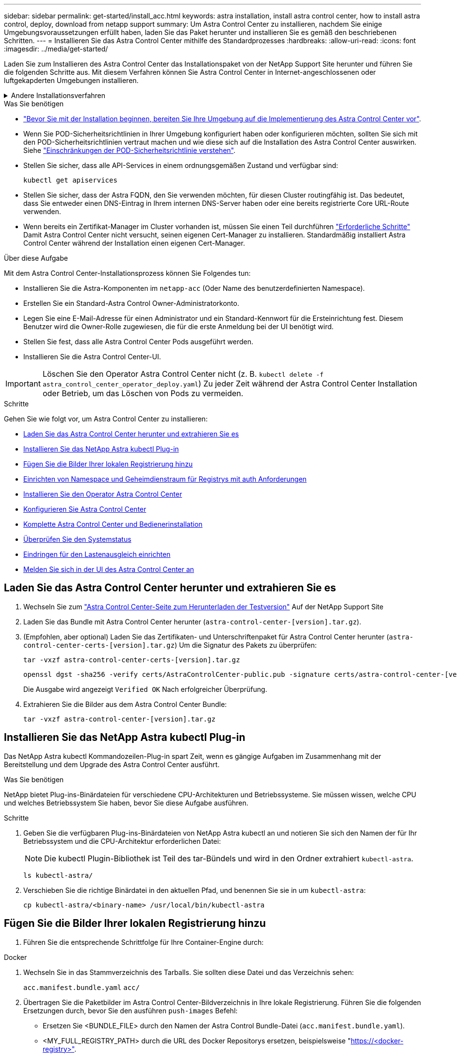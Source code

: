 ---
sidebar: sidebar 
permalink: get-started/install_acc.html 
keywords: astra installation, install astra control center, how to install astra control, deploy, download from netapp support 
summary: Um Astra Control Center zu installieren, nachdem Sie einige Umgebungsvoraussetzungen erfüllt haben, laden Sie das Paket herunter und installieren Sie es gemäß den beschriebenen Schritten. 
---
= Installieren Sie das Astra Control Center mithilfe des Standardprozesses
:hardbreaks:
:allow-uri-read: 
:icons: font
:imagesdir: ../media/get-started/


[role="lead"]
Laden Sie zum Installieren des Astra Control Center das Installationspaket von der NetApp Support Site herunter und führen Sie die folgenden Schritte aus. Mit diesem Verfahren können Sie Astra Control Center in Internet-angeschlossenen oder luftgekapderten Umgebungen installieren.

.Andere Installationsverfahren
[%collapsible]
====
* *Installation mit RedHat OpenShift OperatorHub*: Verwenden Sie dies link:../get-started/acc_operatorhub_install.html["Alternativverfahren"] So installieren Sie Astra Control Center auf OpenShift mit OperatorHub.
* *In der öffentlichen Cloud mit Cloud Volumes ONTAP-Backend installieren*: Verwenden link:../get-started/install_acc-cvo.html["Derartige Verfahren"] Zur Installation von Astra Control Center in Amazon Web Services (AWS), Google Cloud Platform (GCP) oder Microsoft Azure mit einem Cloud Volumes ONTAP Storage-Back-End


====
.Was Sie benötigen
* link:requirements.html["Bevor Sie mit der Installation beginnen, bereiten Sie Ihre Umgebung auf die Implementierung des Astra Control Center vor"].
* Wenn Sie POD-Sicherheitsrichtlinien in Ihrer Umgebung konfiguriert haben oder konfigurieren möchten, sollten Sie sich mit den POD-Sicherheitsrichtlinien vertraut machen und wie diese sich auf die Installation des Astra Control Center auswirken. Siehe link:../concepts/understand-pod-security.html["Einschränkungen der POD-Sicherheitsrichtlinie verstehen"].
* Stellen Sie sicher, dass alle API-Services in einem ordnungsgemäßen Zustand und verfügbar sind:
+
[source, console]
----
kubectl get apiservices
----
* Stellen Sie sicher, dass der Astra FQDN, den Sie verwenden möchten, für diesen Cluster routingfähig ist. Das bedeutet, dass Sie entweder einen DNS-Eintrag in Ihrem internen DNS-Server haben oder eine bereits registrierte Core URL-Route verwenden.
* Wenn bereits ein Zertifikat-Manager im Cluster vorhanden ist, müssen Sie einen Teil durchführen link:../get-started/cert-manager-prereqs.html["Erforderliche Schritte"] Damit Astra Control Center nicht versucht, seinen eigenen Cert-Manager zu installieren. Standardmäßig installiert Astra Control Center während der Installation einen eigenen Cert-Manager.


.Über diese Aufgabe
Mit dem Astra Control Center-Installationsprozess können Sie Folgendes tun:

* Installieren Sie die Astra-Komponenten im `netapp-acc` (Oder Name des benutzerdefinierten Namespace).
* Erstellen Sie ein Standard-Astra Control Owner-Administratorkonto.
* Legen Sie eine E-Mail-Adresse für einen Administrator und ein Standard-Kennwort für die Ersteinrichtung fest. Diesem Benutzer wird die Owner-Rolle zugewiesen, die für die erste Anmeldung bei der UI benötigt wird.
* Stellen Sie fest, dass alle Astra Control Center Pods ausgeführt werden.
* Installieren Sie die Astra Control Center-UI.



IMPORTANT: Löschen Sie den Operator Astra Control Center nicht (z. B. `kubectl delete -f astra_control_center_operator_deploy.yaml`) Zu jeder Zeit während der Astra Control Center Installation oder Betrieb, um das Löschen von Pods zu vermeiden.

.Schritte
Gehen Sie wie folgt vor, um Astra Control Center zu installieren:

* <<Laden Sie das Astra Control Center herunter und extrahieren Sie es>>
* <<Installieren Sie das NetApp Astra kubectl Plug-in>>
* <<Fügen Sie die Bilder Ihrer lokalen Registrierung hinzu>>
* <<Einrichten von Namespace und Geheimdienstraum für Registrys mit auth Anforderungen>>
* <<Installieren Sie den Operator Astra Control Center>>
* <<Konfigurieren Sie Astra Control Center>>
* <<Komplette Astra Control Center und Bedienerinstallation>>
* <<Überprüfen Sie den Systemstatus>>
* <<Eindringen für den Lastenausgleich einrichten>>
* <<Melden Sie sich in der UI des Astra Control Center an>>




== Laden Sie das Astra Control Center herunter und extrahieren Sie es

. Wechseln Sie zum https://mysupport.netapp.com/site/downloads/evaluation/astra-control-center["Astra Control Center-Seite zum Herunterladen der Testversion"^] Auf der NetApp Support Site
. Laden Sie das Bundle mit Astra Control Center herunter (`astra-control-center-[version].tar.gz`).
. (Empfohlen, aber optional) Laden Sie das Zertifikaten- und Unterschriftenpaket für Astra Control Center herunter (`astra-control-center-certs-[version].tar.gz`) Um die Signatur des Pakets zu überprüfen:
+
[source, console]
----
tar -vxzf astra-control-center-certs-[version].tar.gz
----
+
[source, console]
----
openssl dgst -sha256 -verify certs/AstraControlCenter-public.pub -signature certs/astra-control-center-[version].tar.gz.sig astra-control-center-[version].tar.gz
----
+
Die Ausgabe wird angezeigt `Verified OK` Nach erfolgreicher Überprüfung.

. Extrahieren Sie die Bilder aus dem Astra Control Center Bundle:
+
[source, console]
----
tar -vxzf astra-control-center-[version].tar.gz
----




== Installieren Sie das NetApp Astra kubectl Plug-in

Das NetApp Astra kubectl Kommandozeilen-Plug-in spart Zeit, wenn es gängige Aufgaben im Zusammenhang mit der Bereitstellung und dem Upgrade des Astra Control Center ausführt.

.Was Sie benötigen
NetApp bietet Plug-ins-Binärdateien für verschiedene CPU-Architekturen und Betriebssysteme. Sie müssen wissen, welche CPU und welches Betriebssystem Sie haben, bevor Sie diese Aufgabe ausführen.

.Schritte
. Geben Sie die verfügbaren Plug-ins-Binärdateien von NetApp Astra kubectl an und notieren Sie sich den Namen der für Ihr Betriebssystem und die CPU-Architektur erforderlichen Datei:
+

NOTE: Die kubectl Plugin-Bibliothek ist Teil des tar-Bündels und wird in den Ordner extrahiert `kubectl-astra`.

+
[source, console]
----
ls kubectl-astra/
----
. Verschieben Sie die richtige Binärdatei in den aktuellen Pfad, und benennen Sie sie in um `kubectl-astra`:
+
[source, console]
----
cp kubectl-astra/<binary-name> /usr/local/bin/kubectl-astra
----




== Fügen Sie die Bilder Ihrer lokalen Registrierung hinzu

. Führen Sie die entsprechende Schrittfolge für Ihre Container-Engine durch:


[role="tabbed-block"]
====
.Docker
--
. Wechseln Sie in das Stammverzeichnis des Tarballs. Sie sollten diese Datei und das Verzeichnis sehen:
+
`acc.manifest.bundle.yaml`
`acc/`

. Übertragen Sie die Paketbilder im Astra Control Center-Bildverzeichnis in Ihre lokale Registrierung. Führen Sie die folgenden Ersetzungen durch, bevor Sie den ausführen `push-images` Befehl:
+
** Ersetzen Sie <BUNDLE_FILE> durch den Namen der Astra Control Bundle-Datei (`acc.manifest.bundle.yaml`).
** <MY_FULL_REGISTRY_PATH> durch die URL des Docker Repositorys ersetzen, beispielsweise "https://<docker-registry>"[].
** Ersetzen Sie <MY_REGISTRY_USER> durch den Benutzernamen.
** Ersetzen Sie <MY_REGISTRY_TOKEN> durch ein autorisiertes Token für die Registrierung.
+
[source, console]
----
kubectl astra packages push-images -m <BUNDLE_FILE> -r <MY_FULL_REGISTRY_PATH> -u <MY_REGISTRY_USER> -p <MY_REGISTRY_TOKEN>
----




--
.Podman
--
. Wechseln Sie in das Stammverzeichnis des Tarballs. Sie sollten diese Datei und das Verzeichnis sehen:
+
`acc.manifest.bundle.yaml`
`acc/`

. Melden Sie sich bei Ihrer Registrierung an:
+
[source, console]
----
podman login <YOUR_REGISTRY>
----
. Vorbereiten und Ausführen eines der folgenden Skripts, das für die von Ihnen verwendete Podman-Version angepasst ist. Ersetzen Sie <MY_FULL_REGISTRY_PATH> durch die URL Ihres Repositorys, die alle Unterverzeichnisse enthält.
+
[source, subs="specialcharacters,quotes"]
----
*Podman 4*
----
+
[source, console]
----
export REGISTRY=<MY_FULL_REGISTRY_PATH>
export PACKAGENAME=acc
export PACKAGEVERSION=22.11.0-82
export DIRECTORYNAME=acc
for astraImageFile in $(ls ${DIRECTORYNAME}/images/*.tar) ; do
astraImage=$(podman load --input ${astraImageFile} | sed 's/Loaded image: //')
astraImageNoPath=$(echo ${astraImage} | sed 's:.*/::')
podman tag ${astraImage} ${REGISTRY}/netapp/astra/${PACKAGENAME}/${PACKAGEVERSION}/${astraImageNoPath}
podman push ${REGISTRY}/netapp/astra/${PACKAGENAME}/${PACKAGEVERSION}/${astraImageNoPath}
done
----
+
[source, subs="specialcharacters,quotes"]
----
*Podman 3*
----
+
[source, console]
----
export REGISTRY=<MY_FULL_REGISTRY_PATH>
export PACKAGENAME=acc
export PACKAGEVERSION=22.11.0-82
export DIRECTORYNAME=acc
for astraImageFile in $(ls ${DIRECTORYNAME}/images/*.tar) ; do
astraImage=$(podman load --input ${astraImageFile} | sed 's/Loaded image(s): //')
astraImageNoPath=$(echo ${astraImage} | sed 's:.*/::')
podman tag ${astraImage} ${REGISTRY}/netapp/astra/${PACKAGENAME}/${PACKAGEVERSION}/${astraImageNoPath}
podman push ${REGISTRY}/netapp/astra/${PACKAGENAME}/${PACKAGEVERSION}/${astraImageNoPath}
done
----
+

NOTE: Der Bildpfad, den das Skript erstellt, sollte abhängig von Ihrer Registrierungskonfiguration wie folgt aussehen: `https://netappdownloads.jfrog.io/docker-astra-control-prod/netapp/astra/acc/22.11.0-82/image:version`



--
====


== Einrichten von Namespace und Geheimdienstraum für Registrys mit auth Anforderungen

. Exportieren Sie den KUBECONFIG für den Hostcluster Astra Control Center:
+
[source, console]
----
export KUBECONFIG=[file path]
----
+

NOTE: Bevor Sie die Installation abgeschlossen haben, stellen Sie sicher, dass Ihr KUBECONFIG auf den Cluster zeigt, in dem Sie Astra Control Center installieren möchten. Die KUBECONFIG kann nur einen Kontext enthalten.

. Wenn Sie eine Registrierung verwenden, für die eine Authentifizierung erforderlich ist, müssen Sie Folgendes tun:
+
.. Erstellen Sie die `netapp-acc-operator` Namespace:
+
[source, console]
----
kubectl create ns netapp-acc-operator
----
+
Antwort:

+
[listing]
----
namespace/netapp-acc-operator created
----
.. Erstellen Sie ein Geheimnis für das `netapp-acc-operator` Namespace. Fügen Sie Docker-Informationen hinzu und führen Sie den folgenden Befehl aus:
+

NOTE: Platzhalter `your_registry_path` Sollte die Position der Bilder, die Sie früher hochgeladen haben, entsprechen (z. B. `[Registry_URL]/netapp/astra/astracc/22.11.0-82`).

+
[source, console]
----
kubectl create secret docker-registry astra-registry-cred -n netapp-acc-operator --docker-server=[your_registry_path] --docker-username=[username] --docker-password=[token]
----
+
Beispielantwort:

+
[listing]
----
secret/astra-registry-cred created
----
+

NOTE: Wenn Sie den Namespace löschen, nachdem das Geheimnis generiert wurde, erstellen Sie den Namespace neu und generieren Sie dann das Geheimnis für den Namespace neu.

.. Erstellen Sie die `netapp-acc` (Oder Name des benutzerdefinierten Namespace).
+
[source, console]
----
kubectl create ns [netapp-acc or custom namespace]
----
+
Beispielantwort:

+
[listing]
----
namespace/netapp-acc created
----
.. Erstellen Sie ein Geheimnis für das `netapp-acc` (Oder Name des benutzerdefinierten Namespace). Fügen Sie Docker-Informationen hinzu und führen Sie den folgenden Befehl aus:
+
[source, console]
----
kubectl create secret docker-registry astra-registry-cred -n [netapp-acc or custom namespace] --docker-server=[your_registry_path] --docker-username=[username] --docker-password=[token]
----
+
Antwort

+
[listing]
----
secret/astra-registry-cred created
----






== Installieren Sie den Operator Astra Control Center

. Telefonbuch ändern:
+
[source, console]
----
cd manifests
----
. Bearbeiten Sie die YAML-Implementierung des Astra Control Center-Bedieners (`astra_control_center_operator_deploy.yaml`) Zu Ihrem lokalen Register und Geheimnis zu verweisen.
+
[source, console]
----
vim astra_control_center_operator_deploy.yaml
----
+

NOTE: Ein YAML-Beispiel mit Anmerkungen folgt diesen Schritten.

+
.. Wenn Sie eine Registrierung verwenden, für die eine Authentifizierung erforderlich ist, ersetzen Sie die Standardzeile von `imagePullSecrets: []` Mit folgenden Optionen:
+
[source, console]
----
imagePullSecrets:
- name: astra-registry-cred
----
.. Ändern `[your_registry_path]` Für das `kube-rbac-proxy` Bild zum Registrierungspfad, in dem Sie die Bilder in ein geschoben haben <<Fügen Sie die Bilder Ihrer lokalen Registrierung hinzu,Vorheriger Schritt>>.
.. Ändern `[your_registry_path]` Für das `acc-operator-controller-manager` Bild zum Registrierungspfad, in dem Sie die Bilder in ein geschoben haben <<Fügen Sie die Bilder Ihrer lokalen Registrierung hinzu,Vorheriger Schritt>>.
+
[source, subs="specialcharacters,quotes"]
----
*astra_control_center_operator_deploy.yaml*
----
+
[listing, subs="+quotes"]
----
apiVersion: apps/v1
kind: Deployment
metadata:
  labels:
    control-plane: controller-manager
  name: acc-operator-controller-manager
  namespace: netapp-acc-operator
spec:
  replicas: 1
  selector:
    matchLabels:
      control-plane: controller-manager
  strategy:
    type: Recreate
  template:
    metadata:
      labels:
        control-plane: controller-manager
    spec:
      containers:
      - args:
        - --secure-listen-address=0.0.0.0:8443
        - --upstream=http://127.0.0.1:8080/
        - --logtostderr=true
        - --v=10
        *image: [your_registry_path]/kube-rbac-proxy:v4.8.0*
        name: kube-rbac-proxy
        ports:
        - containerPort: 8443
          name: https
      - args:
        - --health-probe-bind-address=:8081
        - --metrics-bind-address=127.0.0.1:8080
        - --leader-elect
        env:
        - name: ACCOP_LOG_LEVEL
          value: "2"
        - name: ACCOP_HELM_INSTALLTIMEOUT
          value: 5m
        *image: [your_registry_path]/acc-operator:[version x.y.z]*
        imagePullPolicy: IfNotPresent
        livenessProbe:
          httpGet:
            path: /healthz
            port: 8081
          initialDelaySeconds: 15
          periodSeconds: 20
        name: manager
        readinessProbe:
          httpGet:
            path: /readyz
            port: 8081
          initialDelaySeconds: 5
          periodSeconds: 10
        resources:
          limits:
            cpu: 300m
            memory: 750Mi
          requests:
            cpu: 100m
            memory: 75Mi
        securityContext:
          allowPrivilegeEscalation: false
      *imagePullSecrets: []*
      securityContext:
        runAsUser: 65532
      terminationGracePeriodSeconds: 10
----


. Installieren Sie den Astra Control Center-Operator:
+
[source, console]
----
kubectl apply -f astra_control_center_operator_deploy.yaml
----
+
Beispielantwort:

+
[listing]
----
namespace/netapp-acc-operator created
customresourcedefinition.apiextensions.k8s.io/astracontrolcenters.astra.netapp.io created
role.rbac.authorization.k8s.io/acc-operator-leader-election-role created
clusterrole.rbac.authorization.k8s.io/acc-operator-manager-role created
clusterrole.rbac.authorization.k8s.io/acc-operator-metrics-reader created
clusterrole.rbac.authorization.k8s.io/acc-operator-proxy-role created
rolebinding.rbac.authorization.k8s.io/acc-operator-leader-election-rolebinding created
clusterrolebinding.rbac.authorization.k8s.io/acc-operator-manager-rolebinding created
clusterrolebinding.rbac.authorization.k8s.io/acc-operator-proxy-rolebinding created
configmap/acc-operator-manager-config created
service/acc-operator-controller-manager-metrics-service created
deployment.apps/acc-operator-controller-manager created
----
. Überprüfen Sie, ob Pods ausgeführt werden:
+
[source, console]
----
kubectl get pods -n netapp-acc-operator
----




== Konfigurieren Sie Astra Control Center

. Bearbeiten Sie die Datei Astra Control Center Custom Resource (CR) (`astra_control_center.yaml`) Um Konto, AutoSupport, Registrierung und andere notwendige Konfigurationen zu machen:
+
[source, console]
----
vim astra_control_center.yaml
----
+

NOTE: Ein YAML-Beispiel mit Anmerkungen folgt diesen Schritten.

. Ändern oder bestätigen Sie die folgenden Einstellungen:
+
.AccountName
[%collapsible]
====
|===
| Einstellung | Anleitung | Typ | Beispiel 


| AccountName | Ändern Sie das `accountName` Zeichenfolge an den Namen, den Sie dem Astra Control Center-Konto zuordnen möchten. Es kann nur ein AccountName geben. | Zeichenfolge | Beispiel 
|===
====
+
.AstraVersion
[%collapsible]
====
|===
| Einstellung | Anleitung | Typ | Beispiel 


| AstraVersion | Die zu implementierende Version des Astra Control Center: Für diese Einstellung ist keine Aktion erforderlich, da der Wert bereits ausgefüllt wird. | Zeichenfolge | 22.11.0-82 
|===
====
+
.AstraAddress
[%collapsible]
====
|===
| Einstellung | Anleitung | Typ | Beispiel 


| AstraAddress | Ändern Sie das `astraAddress` Zeichenfolge an den FQDN (empfohlen) oder die IP-Adresse, die Sie in Ihrem Browser verwenden möchten, um auf Astra Control Center zuzugreifen. Diese Adresse legt fest, wie Astra Control Center in Ihrem Rechenzentrum zu finden ist und ist die gleiche FQDN- oder IP-Adresse, die Sie von Ihrem Load Balancer bereitgestellt haben, wenn Sie fertig sind link:requirements.html["Anforderungen des Astra Control Centers"^]. HINWEIS: Nicht verwenden `http://` Oder `https://` In der Adresse. Kopieren Sie diesen FQDN zur Verwendung in einem <<Melden Sie sich in der UI des Astra Control Center an,Später Schritt>>. | Zeichenfolge | astra.example.com 
|===
====
+
.AutoSupport
[%collapsible]
====
Anhand Ihrer Auswahl in diesem Abschnitt wird bestimmt, ob Sie an der pro-aktiven Support-Applikation von NetApp, dem NetApp Active IQ und dem Sendeort von Daten teilnehmen. Eine Internetverbindung ist erforderlich (Port 442), und alle Supportdaten werden anonymisiert.

|===
| Einstellung | Nutzung | Anleitung | Typ | Beispiel 


| AutoSupport.angemeldet | Entweder `enrolled` Oder `url` Felder müssen ausgewählt werden | Ändern `enrolled` Für AutoSupport bis `false` Für Websites ohne Internetverbindung oder Aufbewahrung `true` Für verbundene Standorte. Eine Einstellung von `true` Anonyme Daten können zu Supportzwecken an NetApp gesendet werden. Die Standardwahl ist `false` Und zeigt an, dass keine Support-Daten an NetApp gesendet werden. | Boolesch | False (dieser Wert ist die Standardeinstellung) 


| AutoSupport.url | Entweder `enrolled` Oder `url` Felder müssen ausgewählt werden | Diese URL legt fest, wo die anonymen Daten gesendet werden. | Zeichenfolge | https://support.netapp.com/asupprod/post/1.0/postAsup[] 
|===
====
+
.E-Mail
[%collapsible]
====
|===
| Einstellung | Anleitung | Typ | Beispiel 


| E-Mail | Ändern Sie das `email` Zeichenfolge zur standardmäßigen ursprünglichen Administratoradresse. Kopieren Sie diese E-Mail-Adresse zur Verwendung in A <<Melden Sie sich in der UI des Astra Control Center an,Später Schritt>>. Diese E-Mail-Adresse wird als Benutzername für das erste Konto verwendet, um sich bei der UI anzumelden und wird über Ereignisse in Astra Control informiert. | Zeichenfolge | admin@example.com 
|===
====
+
.Vorname und Nachname
[%collapsible]
====
|===
| Einstellung | Anleitung | Typ | Beispiel 


| Vorname | Der erste Name des mit dem Astra-Konto verknüpften Standardadministrators. Der hier verwendete Name wird nach der ersten Anmeldung in einer Überschrift in der UI angezeigt. | Zeichenfolge | SRE 


| Nachname | Der Nachname des mit dem Astra-Konto verknüpften Standard-Initialadministrators. Der hier verwendete Name wird nach der ersten Anmeldung in einer Überschrift in der UI angezeigt. | Zeichenfolge | Admin 
|===
====
+
.ImageRegistry
[%collapsible]
====
Ihre Auswahl in diesem Abschnitt definiert die Container-Image-Registry, die die Astra-Anwendungsbilder, den Astra Control Center Operator und das Astra Control Center Helm Repository hostet.

|===
| Einstellung | Nutzung | Anleitung | Typ | Beispiel 


| imageRegistry.name | Erforderlich | Der Name der Bildregistrierung, in der Sie die Bilder in geschoben haben <<Installieren Sie den Operator Astra Control Center,Vorheriger Schritt>>. Verwenden Sie es nicht `http://` Oder `https://` Im Registrierungsnamen. | Zeichenfolge | example.registry.com/astra 


| imageRegistry.secret | Erforderlich, wenn Sie imageRegistry verwenden, die ein Geheimnis erfordert. WICHTIG: Wenn Sie eine Registrierung verwenden, die keine Autorisierung erfordert, müssen Sie diese löschen `secret` Zeile in `imageRegistry` Oder die Installation schlägt fehl. | Der Name des Kubernetes Secret, das zur Authentifizierung mit der Bildregistrierung verwendet wird. | Zeichenfolge | astra-Registry-Credo 
|===
====
+
.Storage Class
[%collapsible]
====
|===
| Einstellung | Anleitung | Typ | Beispiel 


| Storage Class | Ändern Sie das `storageClass` Wert von `ontap-gold` Bei Bedarf einer anderen Trident Storage Class Ressource verwenden. Führen Sie den Befehl aus `kubectl get sc` So ermitteln Sie Ihre vorhandenen konfigurierten Speicherklassen. Eine der Trident-basierten Speicherklassen muss in der Manifest-Datei (astra-control-Center-<version>.manifest) eingegeben und für Astra PVs verwendet werden. Wenn er nicht festgelegt ist, wird die Standard-Speicherklasse verwendet. HINWEIS: Wenn eine Standard-Storage-Klasse konfiguriert ist, stellen Sie sicher, dass diese die einzige Storage-Klasse mit der Standardbeschriftung ist. | Zeichenfolge | ontap Gold 
|===
====
+
.VolumeReclaimPolicy
[%collapsible]
====
|===
| Einstellung | Anleitung | Typ | Optionen 


| VolumeReclaimPolicy | Damit wird die Rückgewinnungsrichtlinie für die PVS von Astra festgelegt. Festlegen dieser Richtlinie auf `Retain` Behält persistente Volumes nach dem Löschen von Astra bei. Festlegen dieser Richtlinie auf `Delete` Löscht persistente Volumes nach dem Löschen von astra. Wenn dieser Wert nicht festgelegt ist, werden die PVS beibehalten. | Zeichenfolge  a| 
** Beibehalten (Dies ist der Standardwert)
** Löschen


|===
====
+
.Typ
[%collapsible]
====
|===
| Einstellung | Anleitung | Typ | Optionen 


| Typ | Verwenden Sie einen der folgenden Ingress-Typen: *Generic* (`ingressType: "Generic"`) (Standard) Verwenden Sie diese Option, wenn Sie einen anderen Ingress-Controller verwenden oder Ihren eigenen Ingress-Controller verwenden möchten. Nach der Implementierung des Astra Control Center müssen Sie den konfigurieren link:../get-started/install_acc.html#set-up-ingress-for-load-balancing["Eingangs-Controller"^] Um Astra Control Center mit einer URL zu zeigen. *AccTraefik* (`ingressType: "AccTraefik"`) Verwenden Sie diese Option, wenn Sie keine Ingress-Controller konfigurieren möchten. Dies implementiert das Astra Control Center `traefik` Gateway als Service des Typs Kubernetes Load Balancer: Astra Control Center nutzt einen Service vom Typ „loadbalancer“ (`svc/traefik` Im Astra Control Center Namespace) und erfordert, dass ihm eine zugängliche externe IP-Adresse zugewiesen wird. Wenn in Ihrer Umgebung Load Balancer zugelassen sind und Sie noch keine konfiguriert haben, können Sie MetalLB oder einen anderen externen Service Load Balancer verwenden, um dem Dienst eine externe IP-Adresse zuzuweisen. In der Konfiguration des internen DNS-Servers sollten Sie den ausgewählten DNS-Namen für Astra Control Center auf die Load-Balanced IP-Adresse verweisen. HINWEIS: Einzelheiten zum Servicetyp von „loadbalancer“ und Ingress finden Sie unter link:../get-started/requirements.html["Anforderungen"^]. | Zeichenfolge  a| 
** Allgemein (dies ist der Standardwert)
** AccTraefik


|===
====
+
.AstraResourcesScaler
[%collapsible]
====
|===
| Einstellung | Anleitung | Typ | Optionen 


| AstraResourcesScaler | Skalierungsoptionen für die Ressourcengrenzen von AstraControlCenter. Astra Control Center implementiert standardmäßig mit Ressourcenanfragen, die für die meisten Komponenten in Astra bereitgestellt werden. Mit dieser Konfiguration verbessert sich die Leistung des Astra Control Center Software-Stacks auch bei erhöhter Applikationslast und -Skalierung. In Szenarien mit kleineren Entwicklungs- oder Testclustern jedoch das CR-Feld `astraResourcesScalar` Kann auf festgelegt werden `Off`. Dadurch werden Ressourcenanforderungen deaktiviert und die Bereitstellung auf kleineren Clustern ist möglich. | Zeichenfolge  a| 
** Standard (Dies ist der Standardwert)
** Aus


|===
====
+
.crds
[%collapsible]
====
Ihre Auswahl in diesem Abschnitt legt fest, wie Astra Control Center mit CRDs umgehen soll.

|===
| Einstellung | Anleitung | Typ | Beispiel 


| crds.externaliCertManager | Wenn Sie einen externen Zertifikaten-Manager verwenden, ändern Sie `externalCertManager` Bis `true`. Der Standardwert `false` Astra Control Center veranlasst, während der Installation seine eigenen CRT-Manager-CRDs zu installieren. CRDs sind Cluster-weite Objekte, die sich auf andere Teile des Clusters auswirken können. Mit diesem Flag können Sie dem Astra Control Center signalisieren, dass diese CRDs vom Clusteradministrator außerhalb des Astra Control Center installiert und verwaltet werden. | Boolesch | False (dieser Wert ist die Standardeinstellung) 


| crds.externaliTraefik | Astra Control Center installiert standardmäßig die erforderlichen Trafik-CRDs. CRDs sind Cluster-weite Objekte, die sich auf andere Teile des Clusters auswirken können. Mit diesem Flag können Sie dem Astra Control Center signalisieren, dass diese CRDs vom Clusteradministrator außerhalb des Astra Control Center installiert und verwaltet werden. | Boolesch | False (dieser Wert ist die Standardeinstellung) 
|===
====


[source, subs="specialcharacters,quotes"]
----
*astra_control_center.yaml*
----
[listing, subs="+quotes"]
----
apiVersion: astra.netapp.io/v1
kind: AstraControlCenter
metadata:
  name: astra
spec:
  accountName: "Example"
  astraVersion: "ASTRA_VERSION"
  astraAddress: "astra.example.com"
  autoSupport:
    enrolled: true
  email: "[admin@example.com]"
  firstName: "SRE"
  lastName: "Admin"
  imageRegistry:
    name: "[your_registry_path]"
    secret: "astra-registry-cred"
  storageClass: "ontap-gold"
  volumeReclaimPolicy: "Retain"
  ingressType: "Generic"
  astraResourcesScaler: "Default"
  additionalValues: {}
  crds:
    externalTraefik: false
    externalCertManager: false
----


== Komplette Astra Control Center und Bedienerinstallation

. Wenn Sie dies in einem vorherigen Schritt nicht bereits getan haben, erstellen Sie das `netapp-acc` (Oder benutzerdefinierter) Namespace:
+
[source, console]
----
kubectl create ns [netapp-acc or custom namespace]
----
+
Beispielantwort:

+
[listing]
----
namespace/netapp-acc created
----
. Installieren Sie das Astra Control Center im `netapp-acc` (Oder Ihr individueller) Namespace:
+
[source, console]
----
kubectl apply -f astra_control_center.yaml -n [netapp-acc or custom namespace]
----
+
Beispielantwort:

+
[listing]
----
astracontrolcenter.astra.netapp.io/astra created
----




== Überprüfen Sie den Systemstatus

Sie können den Systemstatus mithilfe von kubectl-Befehlen überprüfen. Wenn Sie OpenShift verwenden möchten, können Sie vergleichbare oc-Befehle für Verifizierungsschritte verwenden.

.Schritte
. Vergewissern Sie sich, dass alle Systemkomponenten erfolgreich installiert wurden.
+
[source, console]
----
kubectl get pods -n [netapp-acc or custom namespace]
----
+
Jeder Pod sollte einen Status von haben `Running`. Es kann mehrere Minuten dauern, bis die System-Pods implementiert sind.

+
.Beispielantwort
[%collapsible]
====
[listing, subs="+quotes"]
----
NAME                                       READY   STATUS    RESTARTS        AGE
acc-helm-repo-76d8d845c9-ggds2             1/1     Running   0               14m
activity-6cc67ff9f4-z48mr                  1/1     Running   2 (8m32s ago)   9m
api-token-authentication-7s67v             1/1     Running   0               8m56s
api-token-authentication-bplb4             1/1     Running   0               8m56s
api-token-authentication-p2c9z             1/1     Running   0               8m56s
asup-6cdfbc6795-md8vn                      1/1     Running   0               9m14s
authentication-9477567db-8hnc9             1/1     Running   0               7m4s
bucketservice-f4dbdfcd6-wqzkw              1/1     Running   0               8m48s
cert-manager-bb756c7c4-wm2cv               1/1     Running   0               14m
cert-manager-cainjector-c9bb86786-8wrf5    1/1     Running   0               14m
cert-manager-webhook-dd465db99-j2w4x       1/1     Running   0               14m
certificates-68dff9cdd6-kcvml              1/1     Running   2 (8m43s ago)   9m2s
certificates-68dff9cdd6-rsnsb              1/1     Running   0               9m2s
cloud-extension-69d48c956c-2s8dt           1/1     Running   3 (8m43s ago)   9m24s
cloud-insights-service-7c4f48b978-7gvlh    1/1     Running   3 (8m50s ago)   9m28s
composite-compute-7d9ff5f68-nxbhl          1/1     Running   0               8m51s
composite-volume-57b4756d64-nl66d          1/1     Running   0               9m13s
credentials-6dbc55f89f-qpzff               1/1     Running   0               11m
entitlement-67bfb6d7-gl6kp                 1/1     Running   4 (8m33s ago)   9m38s
features-856cc4dccc-mxbdb                  1/1     Running   0               9m20s
fluent-bit-ds-4rtsp                        1/1     Running   0               6m54s
fluent-bit-ds-9rqll                        1/1     Running   0               6m54s
fluent-bit-ds-w5mp7                        1/1     Running   0               6m54s
graphql-server-7c7cc49776-jz2kn            1/1     Running   0               2m29s
identity-87c59c975-9jpnf                   1/1     Running   0               9m6s
influxdb2-0                                1/1     Running   0               13m
keycloak-operator-84ff6d59d4-qcnmc         1/1     Running   0               7m1s
krakend-cbf6c7df9-mdtzv                    1/1     Running   0               2m30s
license-5b888b78bf-plj6j                   1/1     Running   0               9m32s
login-ui-846b4664dd-fz8hv                  1/1     Running   0               2m24s
loki-0                                     1/1     Running   0               13m
metrics-facade-779cc9774-n26rw             1/1     Running   0               9m18s
monitoring-operator-974db78f-pkspq         2/2     Running   0               6m58s
nats-0                                     1/1     Running   0               13m
nats-1                                     1/1     Running   0               13m
nats-2                                     1/1     Running   0               13m
nautilus-7bdc7ddc54-49tfn                  1/1     Running   0               7m50s
nautilus-7bdc7ddc54-cwc79                  1/1     Running   0               9m36s
openapi-5584ff9f46-gbrdj                   1/1     Running   0               9m17s
openapi-5584ff9f46-z9mzk                   1/1     Running   0               9m17s
packages-bfc58cc98-lpxq9                   1/1     Running   0               8m58s
polaris-consul-consul-server-0             1/1     Running   0               13m
polaris-consul-consul-server-1             1/1     Running   0               13m
polaris-consul-consul-server-2             1/1     Running   0               13m
polaris-keycloak-0                         1/1     Running   3 (6m15s ago)   6m56s
polaris-keycloak-1                         1/1     Running   0               4m22s
polaris-keycloak-2                         1/1     Running   0               3m41s
polaris-keycloak-db-0                      1/1     Running   0               6m56s
polaris-keycloak-db-1                      1/1     Running   0               4m23s
polaris-keycloak-db-2                      1/1     Running   0               3m36s
polaris-mongodb-0                          2/2     Running   0               13m
polaris-mongodb-1                          2/2     Running   0               13m
polaris-mongodb-2                          2/2     Running   0               12m
polaris-ui-5ccff47897-8rzgh                1/1     Running   0               2m33s
polaris-vault-0                            1/1     Running   0               13m
polaris-vault-1                            1/1     Running   0               13m
polaris-vault-2                            1/1     Running   0               13m
public-metrics-6cb7bfc49b-p54xm            1/1     Running   1 (8m29s ago)   9m31s
storage-backend-metrics-5c77994586-kjn48   1/1     Running   0               8m52s
storage-provider-769fdc858c-62w54          1/1     Running   0               8m54s
task-service-9ffc484c5-kx9f4               1/1     Running   3 (8m44s ago)   9m34s
telegraf-ds-bphb9                          1/1     Running   0               6m54s
telegraf-ds-rtsm2                          1/1     Running   0               6m54s
telegraf-ds-s9h5h                          1/1     Running   0               6m54s
telegraf-rs-lbpv7                          1/1     Running   0               6m54s
telemetry-service-57cfb998db-zjx78         1/1     Running   1 (8m40s ago)   9m26s
tenancy-5d5dfbcf9f-vmbxh                   1/1     Running   0               9m5s
traefik-7b87c4c474-jmgp2                   1/1     Running   0               2m24s
traefik-7b87c4c474-t9k8x                   1/1     Running   0               2m24s
trident-svc-c78f5b6bd-nwdsq                1/1     Running   0               9m22s
vault-controller-55bbc96668-c6425          1/1     Running   0               11m
vault-controller-55bbc96668-lq9n9          1/1     Running   0               11m
vault-controller-55bbc96668-rfkgg          1/1     Running   0               11m
----
====
. (Optional) um sicherzustellen, dass die Installation abgeschlossen ist, können Sie sich die ansehen `acc-operator` Protokolle mit dem folgenden Befehl
+
[source, console]
----
kubectl logs deploy/acc-operator-controller-manager -n netapp-acc-operator -c manager -f
----
+

NOTE: `accHost` Die Cluster-Registrierung ist einer der letzten Vorgänge, und bei Ausfall wird die Implementierung nicht fehlschlagen. Sollten in den Protokollen ein Fehler bei der Cluster-Registrierung angegeben sein, können Sie die Registrierung erneut über das versuchen link:../get-started/setup_overview.html#add-cluster["Fügen Sie in der UI einen Cluster-Workflow hinzu"] Oder API.

. Wenn alle Pods ausgeführt werden, überprüfen Sie, ob die Installation erfolgreich war (`READY` Ist `True`) Und holen Sie sich das erste Setup-Passwort, das Sie verwenden, wenn Sie sich bei Astra Control Center:
+
[source, console]
----
kubectl get AstraControlCenter -n [netapp-acc or custom namespace]
----
+
Antwort:

+
[listing]
----
NAME    UUID                                  VERSION     ADDRESS         READY
astra   9aa5fdae-4214-4cb7-9976-5d8b4c0ce27f  22.11.0-82  10.111.111.111  True
----
+

IMPORTANT: Den UUID-Wert kopieren. Das Passwort lautet `ACC-` Anschließend der UUID-Wert (`ACC-[UUID]` Oder in diesem Beispiel `ACC-9aa5fdae-4214-4cb7-9976-5d8b4c0ce27f`).





== Eindringen für den Lastenausgleich einrichten

Sie können einen Kubernetes Ingress-Controller einrichten, der den externen Zugriff auf Services managt. Diese Verfahren enthalten Setup-Beispiele für einen Ingress-Controller, wenn Sie die Standardeinstellung von verwenden `ingressType: "Generic"` In der Astra Control Center Custom Resource (`astra_control_center.yaml`). Sie müssen diesen Vorgang nicht verwenden, wenn Sie angegeben haben `ingressType: "AccTraefik"` In der Astra Control Center Custom Resource (`astra_control_center.yaml`).

Nachdem Astra Control Center bereitgestellt wurde, müssen Sie den Ingress-Controller so konfigurieren, dass Astra Control Center mit einer URL verfügbar ist.

Die Einstellungsschritte unterscheiden sich je nach Typ des Ingress-Controllers. Astra Control Center unterstützt viele Ingress-Controller-Typen. Diese Einstellungsverfahren enthalten Beispielschritte für die folgenden Ingress-Controller-Typen:

* Istio Ingress
* Nginx-Ingress-Controller
* OpenShift-Eingangs-Controller


.Was Sie benötigen
* Erforderlich https://kubernetes.io/docs/concepts/services-networking/ingress-controllers/["Eingangs-Controller"] Sollte bereits eingesetzt werden.
* Der https://kubernetes.io/docs/concepts/services-networking/ingress/#ingress-class["Eingangsklasse"] Entsprechend der Eingangs-Steuerung sollte bereits erstellt werden.


.Schritte für Istio Ingress
. Konfigurieren Sie Istio Ingress.
+

NOTE: Bei diesem Verfahren wird davon ausgegangen, dass Istio mithilfe des Konfigurationsprofils „Standard“ bereitgestellt wird.

. Sammeln oder erstellen Sie die gewünschte Zertifikatdatei und die private Schlüsseldatei für das Ingress Gateway.
+
Sie können ein CA-signiertes oder selbstsigniertes Zertifikat verwenden. Der allgemeine Name muss die Astra-Adresse (FQDN) sein.

+
Beispielbefehl:

+
[source, console]
----
openssl req -x509 -nodes -days 365 -newkey rsa:2048 -keyout tls.key -out tls.crt
----
. Erstellen Sie ein Geheimnis `tls secret name` Vom Typ `kubernetes.io/tls` Für einen privaten TLS-Schlüssel und ein Zertifikat im `istio-system namespace` Wie in TLS Secrets beschrieben.
+
Beispielbefehl:

+
[source, console]
----
kubectl create secret tls [tls secret name] --key="tls.key" --cert="tls.crt" -n istio-system
----
+

TIP: Der Name des Geheimnisses sollte mit dem übereinstimmen `spec.tls.secretName` Verfügbar in `istio-ingress.yaml` Datei:

. Bereitstellung einer Ingress-Ressource im `netapp-acc` (Oder Custom-Name) Namespace unter Verwendung des v1-Ressourcentyps für ein Schema (`istio-Ingress.yaml` Wird in diesem Beispiel verwendet):
+
[listing]
----
apiVersion: networking.k8s.io/v1
kind: IngressClass
metadata:
  name: istio
spec:
  controller: istio.io/ingress-controller
---
apiVersion: networking.k8s.io/v1
kind: Ingress
metadata:
  name: ingress
  namespace: [netapp-acc or custom namespace]
spec:
  ingressClassName: istio
  tls:
  - hosts:
    - <ACC addess>
    secretName: [tls secret name]
  rules:
  - host: [ACC addess]
    http:
      paths:
      - path: /
        pathType: Prefix
        backend:
          service:
            name: traefik
            port:
              number: 80
----
. Übernehmen Sie die Änderungen:
+
[source, console]
----
kubectl apply -f istio-Ingress.yaml
----
. Überprüfen Sie den Status des Eingangs:
+
[source, console]
----
kubectl get ingress -n [netapp-acc or custom namespace]
----
+
Antwort:

+
[listing]
----
NAME    CLASS HOSTS             ADDRESS         PORTS   AGE
ingress istio astra.example.com 172.16.103.248  80, 443 1h
----
. <<Konfigurieren Sie Astra Control Center,Astra Control Center-Installation abschließen>>.


.Schritte für Nginx Ingress Controller
. Erstellen Sie ein Geheimnis des Typs `kubernetes.io/tls` Für einen privaten TLS-Schlüssel und ein Zertifikat in `netapp-acc` (Oder Custom-Name) Namespace wie in beschrieben https://kubernetes.io/docs/concepts/configuration/secret/#tls-secrets["TLS-Geheimnisse"].
. Bereitstellung einer Ingress-Ressource in `netapp-acc` (Oder Custom-Name) Namespace unter Verwendung des v1-Ressourcentyps für ein Schema (`nginx-Ingress.yaml` Wird in diesem Beispiel verwendet):
+
[source, yaml]
----
apiVersion: networking.k8s.io/v1
kind: Ingress
metadata:
  name: netapp-acc-ingress
  namespace: [netapp-acc or custom namespace]
spec:
  ingressClassName: [class name for nginx controller]
  tls:
  - hosts:
    - <ACC address>
    secretName: [tls secret name]
  rules:
  - host: <ACC addess>
    http:
      paths:
        - path:
          backend:
            service:
              name: traefik
              port:
                number: 80
          pathType: ImplementationSpecific
----
. Übernehmen Sie die Änderungen:
+
[source, console]
----
kubectl apply -f nginx-Ingress.yaml
----



WARNING: NetApp empfiehlt, den nginx Controller eher als Implementierung als ein DämonenSet zu installieren.

.Schritte für OpenShift-Eingangs-Controller
. Beschaffen Sie Ihr Zertifikat, und holen Sie sich die Schlüssel-, Zertifikat- und CA-Dateien für die OpenShift-Route bereit.
. Erstellen Sie die OpenShift-Route:
+
[source, console]
----
oc create route edge --service=traefik --port=web -n [netapp-acc or custom namespace] --insecure-policy=Redirect --hostname=<ACC address> --cert=cert.pem --key=key.pem
----




== Melden Sie sich in der UI des Astra Control Center an

Nach der Installation von Astra Control Center ändern Sie das Passwort für den Standardadministrator und melden sich im Astra Control Center UI Dashboard an.

.Schritte
. Geben Sie in einem Browser den FQDN ein (`https://<FQDN>`Sie haben im verwendet `astraAddress` Im `astra_control_center.yaml` CR, wenn <<Konfigurieren Sie Astra Control Center,Sie haben das Astra Control Center installiert>>.
. Akzeptieren Sie die selbstsignierten Zertifikate, wenn Sie dazu aufgefordert werden.
+

NOTE: Sie können nach der Anmeldung ein benutzerdefiniertes Zertifikat erstellen.

. Geben Sie auf der Anmeldeseite des Astra Control Center den Wert ein, den Sie für verwendet haben `email` In `astra_control_center.yaml` CR, wenn <<Konfigurieren Sie Astra Control Center,Sie haben das Astra Control Center installiert>>, Gefolgt von dem anfänglichen Setup-Passwort (`ACC-[UUID]`).
+

NOTE: Wenn Sie dreimal ein falsches Passwort eingeben, wird das Administratorkonto 15 Minuten lang gesperrt.

. Wählen Sie *Login*.
. Ändern Sie das Passwort, wenn Sie dazu aufgefordert werden.
+

NOTE: Wenn dies Ihre erste Anmeldung ist und Sie das Passwort vergessen haben und noch keine anderen administrativen Benutzerkonten erstellt wurden, kontaktieren Sie https://mysupport.netapp.com/site/["NetApp Support"] Für Unterstützung bei der Kennwortwiederherstellung.

. (Optional) Entfernen Sie das vorhandene selbst signierte TLS-Zertifikat und ersetzen Sie es durch ein link:../get-started/add-custom-tls-certificate.html["Benutzerdefiniertes TLS-Zertifikat, signiert von einer Zertifizierungsstelle (CA)"].




== Beheben Sie die Fehlerbehebung für die Installation

Wenn einer der Dienstleistungen in ist `Error` Status, können Sie die Protokolle überprüfen. Suchen Sie nach API-Antwortcodes im Bereich von 400 bis 500. Diese geben den Ort an, an dem ein Fehler aufgetreten ist.

.Schritte
. Um die Bedienerprotokolle des Astra Control Center zu überprüfen, geben Sie Folgendes ein:
+
[source, console]
----
kubectl logs deploy/acc-operator-controller-manager -n netapp-acc-operator -c manager -f
----




== Wie es weiter geht

* (Optional) Verarbeiten Sie abhängig von Ihrer Umgebung nach der Installation vollständig link:configure-after-install.html["Konfigurationsschritte"].
* Führen Sie die Implementierung durch link:setup_overview.html["Setup-Aufgaben"].

